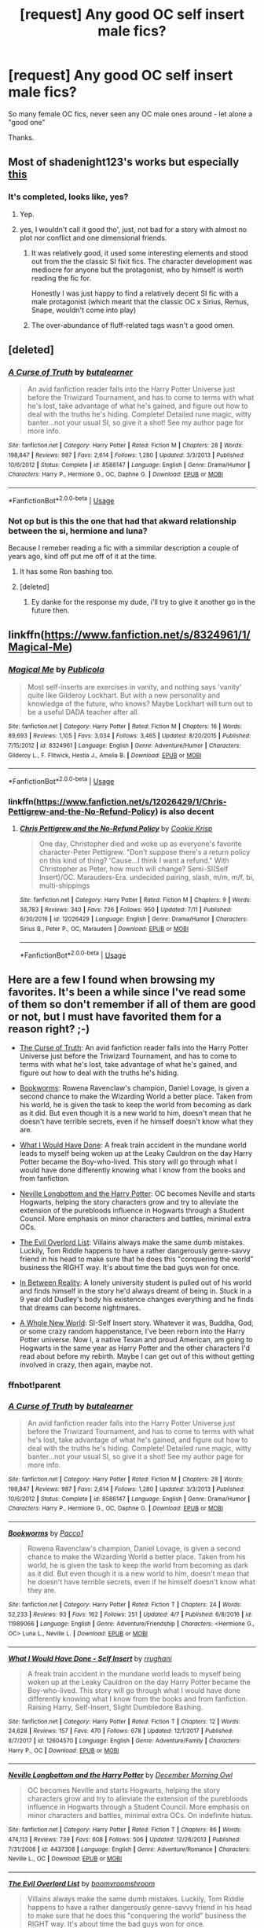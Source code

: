 #+TITLE: [request] Any good OC self insert male fics?

* [request] Any good OC self insert male fics?
:PROPERTIES:
:Author: -Starwind
:Score: 27
:DateUnix: 1541347945.0
:DateShort: 2018-Nov-04
:FlairText: Request
:END:
So many female OC fics, never seen any OC male ones around - let alone a "good one"

Thanks.


** Most of shadenight123's works but especially [[https://forums.sufficientvelocity.com/threads/umbrus-shade-the-incredibly-annoyed-ravenclaw-harry-potter-si.48980/][this]]
:PROPERTIES:
:Author: CloakedDarkness
:Score: 7
:DateUnix: 1541361943.0
:DateShort: 2018-Nov-04
:END:

*** It's completed, looks like, yes?
:PROPERTIES:
:Author: NewDarkAgesAhead
:Score: 1
:DateUnix: 1541364751.0
:DateShort: 2018-Nov-05
:END:

**** Yep.
:PROPERTIES:
:Author: CloakedDarkness
:Score: 2
:DateUnix: 1541366946.0
:DateShort: 2018-Nov-05
:END:


**** yes, I wouldn't call it good tho', just, not bad for a story with almost no plot nor conflict and one dimensional friends.
:PROPERTIES:
:Author: DEFEATED_GUY
:Score: 2
:DateUnix: 1541366108.0
:DateShort: 2018-Nov-05
:END:

***** It was relatively good, it used some interesting elements and stood out from the the classic SI fixit fics. The character development was mediocre for anyone but the protagonist, who by himself is worth reading the fic for.

Honestly I was just happy to find a relatively decent SI fic with a male protagonist (which meant that the classic OC x Sirius, Remus, Snape, wouldn't come into play)
:PROPERTIES:
:Author: CloakedDarkness
:Score: 3
:DateUnix: 1541367230.0
:DateShort: 2018-Nov-05
:END:


***** The over-abundance of fluff-related tags wasn't a good omen.
:PROPERTIES:
:Author: NewDarkAgesAhead
:Score: 1
:DateUnix: 1541366250.0
:DateShort: 2018-Nov-05
:END:


** [deleted]
:PROPERTIES:
:Score: 8
:DateUnix: 1541363393.0
:DateShort: 2018-Nov-04
:END:

*** [[https://www.fanfiction.net/s/8586147/1/][*/A Curse of Truth/*]] by [[https://www.fanfiction.net/u/4024547/butalearner][/butalearner/]]

#+begin_quote
  An avid fanfiction reader falls into the Harry Potter Universe just before the Triwizard Tournament, and has to come to terms with what he's lost, take advantage of what he's gained, and figure out how to deal with the truths he's hiding. Complete! Detailed rune magic, witty banter...not your usual SI, so give it a shot! See my author page for more info.
#+end_quote

^{/Site/:} ^{fanfiction.net} ^{*|*} ^{/Category/:} ^{Harry} ^{Potter} ^{*|*} ^{/Rated/:} ^{Fiction} ^{M} ^{*|*} ^{/Chapters/:} ^{28} ^{*|*} ^{/Words/:} ^{198,847} ^{*|*} ^{/Reviews/:} ^{987} ^{*|*} ^{/Favs/:} ^{2,614} ^{*|*} ^{/Follows/:} ^{1,280} ^{*|*} ^{/Updated/:} ^{3/3/2013} ^{*|*} ^{/Published/:} ^{10/6/2012} ^{*|*} ^{/Status/:} ^{Complete} ^{*|*} ^{/id/:} ^{8586147} ^{*|*} ^{/Language/:} ^{English} ^{*|*} ^{/Genre/:} ^{Drama/Humor} ^{*|*} ^{/Characters/:} ^{Harry} ^{P.,} ^{Hermione} ^{G.,} ^{OC,} ^{Daphne} ^{G.} ^{*|*} ^{/Download/:} ^{[[http://www.ff2ebook.com/old/ffn-bot/index.php?id=8586147&source=ff&filetype=epub][EPUB]]} ^{or} ^{[[http://www.ff2ebook.com/old/ffn-bot/index.php?id=8586147&source=ff&filetype=mobi][MOBI]]}

--------------

*FanfictionBot*^{2.0.0-beta} | [[https://github.com/tusing/reddit-ffn-bot/wiki/Usage][Usage]]
:PROPERTIES:
:Author: FanfictionBot
:Score: 4
:DateUnix: 1541363418.0
:DateShort: 2018-Nov-05
:END:


*** Not op but is this the one that had that akward relationship between the si, hermione and luna?

Because I remeber reading a fic with a simmilar description a couple of years ago, kind off put me off of it at the time.
:PROPERTIES:
:Author: TerraVail
:Score: 3
:DateUnix: 1541370154.0
:DateShort: 2018-Nov-05
:END:

**** It has some Ron bashing too.
:PROPERTIES:
:Author: ashez2ashes
:Score: 2
:DateUnix: 1541433396.0
:DateShort: 2018-Nov-05
:END:


**** [deleted]
:PROPERTIES:
:Score: 2
:DateUnix: 1541370423.0
:DateShort: 2018-Nov-05
:END:

***** Ey danke for the response my dude, i'll try to give it another go in the future then.
:PROPERTIES:
:Author: TerraVail
:Score: 2
:DateUnix: 1541370485.0
:DateShort: 2018-Nov-05
:END:


** linkffn([[https://www.fanfiction.net/s/8324961/1/Magical-Me]])
:PROPERTIES:
:Author: TimeTurner394
:Score: 3
:DateUnix: 1541354694.0
:DateShort: 2018-Nov-04
:END:

*** [[https://www.fanfiction.net/s/8324961/1/][*/Magical Me/*]] by [[https://www.fanfiction.net/u/3909547/Publicola][/Publicola/]]

#+begin_quote
  Most self-inserts are exercises in vanity, and nothing says 'vanity' quite like Gilderoy Lockhart. But with a new personality and knowledge of the future, who knows? Maybe Lockhart will turn out to be a useful DADA teacher after all.
#+end_quote

^{/Site/:} ^{fanfiction.net} ^{*|*} ^{/Category/:} ^{Harry} ^{Potter} ^{*|*} ^{/Rated/:} ^{Fiction} ^{M} ^{*|*} ^{/Chapters/:} ^{16} ^{*|*} ^{/Words/:} ^{89,693} ^{*|*} ^{/Reviews/:} ^{1,105} ^{*|*} ^{/Favs/:} ^{3,034} ^{*|*} ^{/Follows/:} ^{3,465} ^{*|*} ^{/Updated/:} ^{8/20/2015} ^{*|*} ^{/Published/:} ^{7/15/2012} ^{*|*} ^{/id/:} ^{8324961} ^{*|*} ^{/Language/:} ^{English} ^{*|*} ^{/Genre/:} ^{Adventure/Humor} ^{*|*} ^{/Characters/:} ^{Gilderoy} ^{L.,} ^{F.} ^{Flitwick,} ^{Hestia} ^{J.,} ^{Amelia} ^{B.} ^{*|*} ^{/Download/:} ^{[[http://www.ff2ebook.com/old/ffn-bot/index.php?id=8324961&source=ff&filetype=epub][EPUB]]} ^{or} ^{[[http://www.ff2ebook.com/old/ffn-bot/index.php?id=8324961&source=ff&filetype=mobi][MOBI]]}

--------------

*FanfictionBot*^{2.0.0-beta} | [[https://github.com/tusing/reddit-ffn-bot/wiki/Usage][Usage]]
:PROPERTIES:
:Author: FanfictionBot
:Score: 5
:DateUnix: 1541354705.0
:DateShort: 2018-Nov-04
:END:


*** linkffn([[https://www.fanfiction.net/s/12026429/1/Chris-Pettigrew-and-the-No-Refund-Policy]]) is also decent
:PROPERTIES:
:Author: TimeTurner394
:Score: 2
:DateUnix: 1541372668.0
:DateShort: 2018-Nov-05
:END:

**** [[https://www.fanfiction.net/s/12026429/1/][*/Chris Pettigrew and the No-Refund Policy/*]] by [[https://www.fanfiction.net/u/2059639/Cookie-Krisp][/Cookie Krisp/]]

#+begin_quote
  One day, Christopher died and woke up as everyone's favorite character-Peter Pettigrew. "Don't suppose there's a return policy on this kind of thing? 'Cause...I think I want a refund." With Christopher as Peter, how much will change? Semi-SI(Self Insert)/OC. Marauders-Era. undecided pairing, slash, m/m, m/f, bi, multi-shippings
#+end_quote

^{/Site/:} ^{fanfiction.net} ^{*|*} ^{/Category/:} ^{Harry} ^{Potter} ^{*|*} ^{/Rated/:} ^{Fiction} ^{M} ^{*|*} ^{/Chapters/:} ^{9} ^{*|*} ^{/Words/:} ^{38,783} ^{*|*} ^{/Reviews/:} ^{340} ^{*|*} ^{/Favs/:} ^{726} ^{*|*} ^{/Follows/:} ^{950} ^{*|*} ^{/Updated/:} ^{7/11} ^{*|*} ^{/Published/:} ^{6/30/2016} ^{*|*} ^{/id/:} ^{12026429} ^{*|*} ^{/Language/:} ^{English} ^{*|*} ^{/Genre/:} ^{Drama/Humor} ^{*|*} ^{/Characters/:} ^{Sirius} ^{B.,} ^{Peter} ^{P.,} ^{OC,} ^{Marauders} ^{*|*} ^{/Download/:} ^{[[http://www.ff2ebook.com/old/ffn-bot/index.php?id=12026429&source=ff&filetype=epub][EPUB]]} ^{or} ^{[[http://www.ff2ebook.com/old/ffn-bot/index.php?id=12026429&source=ff&filetype=mobi][MOBI]]}

--------------

*FanfictionBot*^{2.0.0-beta} | [[https://github.com/tusing/reddit-ffn-bot/wiki/Usage][Usage]]
:PROPERTIES:
:Author: FanfictionBot
:Score: 1
:DateUnix: 1541372683.0
:DateShort: 2018-Nov-05
:END:


** Here are a few I found when browsing my favorites. It's been a while since I've read some of them so don't remember if all of them are good or not, but I must have favorited them for a reason right? ;-)

- [[https://www.fanfiction.net/s/8586147/1/A-Curse-of-Truth][The Curse of Truth]]: An avid fanfiction reader falls into the Harry Potter Universe just before the Triwizard Tournament, and has to come to terms with what he's lost, take advantage of what he's gained, and figure out how to deal with the truths he's hiding.

- [[https://www.fanfiction.net/s/11989066/1/Bookworms][Bookworms]]: Rowena Ravenclaw's champion, Daniel Lovage, is given a second chance to make the Wizarding World a better place. Taken from his world, he is given the task to keep the world from becoming as dark as it did. But even though it is a new world to him, doesn't mean that he doesn't have terrible secrets, even if he himself doesn't know what they are.

- [[https://www.fanfiction.net/s/12604570/1/What-I-Would-Have-Done-Self-Insert][What I Would Have Done]]: A freak train accident in the mundane world leads to myself being woken up at the Leaky Cauldron on the day Harry Potter became the Boy-who-lived. This story will go through what I would have done differently knowing what I know from the books and from fanfiction.

- [[https://www.fanfiction.net/s/4437308/1/Neville-Longbottom-and-the-Harry-Potter][Neville Longbottom and the Harry Potter]]: OC becomes Neville and starts Hogwarts, helping the story characters grow and try to alleviate the extension of the purebloods influence in Hogwarts through a Student Council. More emphasis on minor characters and battles, minimal extra OCs.

- [[https://www.fanfiction.net/s/10972919/1/The-Evil-Overlord-List][The Evil Overlord List]]: Villains always make the same dumb mistakes. Luckily, Tom Riddle happens to have a rather dangerously genre-savvy friend in his head to make sure that he does this "conquering the world" business the RIGHT way. It's about time the bad guys won for once.

- [[https://www.fanfiction.net/s/6237794/1/In-Between-Reality][In Between Reality]]: A lonely university student is pulled out of his world and finds himself in the story he'd always dreamt of being in. Stuck in a 9 year old Dudley's body his existence changes everything and he finds that dreams can become nightmares.

- [[https://www.fanfiction.net/s/12207825/1/A-Whole-New-World][A Whole New World]]: SI-Self Insert story. Whatever it was, Buddha, God, or some crazy random happenstance, I've been reborn into the Harry Potter universe. Now I, a native Texan and proud American, am going to Hogwarts in the same year as Harry Potter and the other characters I'd read about before my rebirth. Maybe I can get out of this without getting involved in crazy, then again, maybe not.
:PROPERTIES:
:Author: Falcodude1
:Score: 3
:DateUnix: 1541369789.0
:DateShort: 2018-Nov-05
:END:

*** ffnbot!parent
:PROPERTIES:
:Author: Edocsiru
:Score: 2
:DateUnix: 1541432168.0
:DateShort: 2018-Nov-05
:END:


*** [[https://www.fanfiction.net/s/8586147/1/][*/A Curse of Truth/*]] by [[https://www.fanfiction.net/u/4024547/butalearner][/butalearner/]]

#+begin_quote
  An avid fanfiction reader falls into the Harry Potter Universe just before the Triwizard Tournament, and has to come to terms with what he's lost, take advantage of what he's gained, and figure out how to deal with the truths he's hiding. Complete! Detailed rune magic, witty banter...not your usual SI, so give it a shot! See my author page for more info.
#+end_quote

^{/Site/:} ^{fanfiction.net} ^{*|*} ^{/Category/:} ^{Harry} ^{Potter} ^{*|*} ^{/Rated/:} ^{Fiction} ^{M} ^{*|*} ^{/Chapters/:} ^{28} ^{*|*} ^{/Words/:} ^{198,847} ^{*|*} ^{/Reviews/:} ^{987} ^{*|*} ^{/Favs/:} ^{2,614} ^{*|*} ^{/Follows/:} ^{1,280} ^{*|*} ^{/Updated/:} ^{3/3/2013} ^{*|*} ^{/Published/:} ^{10/6/2012} ^{*|*} ^{/Status/:} ^{Complete} ^{*|*} ^{/id/:} ^{8586147} ^{*|*} ^{/Language/:} ^{English} ^{*|*} ^{/Genre/:} ^{Drama/Humor} ^{*|*} ^{/Characters/:} ^{Harry} ^{P.,} ^{Hermione} ^{G.,} ^{OC,} ^{Daphne} ^{G.} ^{*|*} ^{/Download/:} ^{[[http://www.ff2ebook.com/old/ffn-bot/index.php?id=8586147&source=ff&filetype=epub][EPUB]]} ^{or} ^{[[http://www.ff2ebook.com/old/ffn-bot/index.php?id=8586147&source=ff&filetype=mobi][MOBI]]}

--------------

[[https://www.fanfiction.net/s/11989066/1/][*/Bookworms/*]] by [[https://www.fanfiction.net/u/6304528/Pacco1][/Pacco1/]]

#+begin_quote
  Rowena Ravenclaw's champion, Daniel Lovage, is given a second chance to make the Wizarding World a better place. Taken from his world, he is given the task to keep the world from becoming as dark as it did. But even though it is a new world to him, doesn't mean that he doesn't have terrible secrets, even if he himself doesn't know what they are.
#+end_quote

^{/Site/:} ^{fanfiction.net} ^{*|*} ^{/Category/:} ^{Harry} ^{Potter} ^{*|*} ^{/Rated/:} ^{Fiction} ^{T} ^{*|*} ^{/Chapters/:} ^{24} ^{*|*} ^{/Words/:} ^{52,233} ^{*|*} ^{/Reviews/:} ^{93} ^{*|*} ^{/Favs/:} ^{162} ^{*|*} ^{/Follows/:} ^{251} ^{*|*} ^{/Updated/:} ^{4/7} ^{*|*} ^{/Published/:} ^{6/8/2016} ^{*|*} ^{/id/:} ^{11989066} ^{*|*} ^{/Language/:} ^{English} ^{*|*} ^{/Genre/:} ^{Adventure/Friendship} ^{*|*} ^{/Characters/:} ^{<Hermione} ^{G.,} ^{OC>} ^{Luna} ^{L.,} ^{Neville} ^{L.} ^{*|*} ^{/Download/:} ^{[[http://www.ff2ebook.com/old/ffn-bot/index.php?id=11989066&source=ff&filetype=epub][EPUB]]} ^{or} ^{[[http://www.ff2ebook.com/old/ffn-bot/index.php?id=11989066&source=ff&filetype=mobi][MOBI]]}

--------------

[[https://www.fanfiction.net/s/12604570/1/][*/What I Would Have Done - Self Insert/*]] by [[https://www.fanfiction.net/u/9448212/rrughani][/rrughani/]]

#+begin_quote
  A freak train accident in the mundane world leads to myself being woken up at the Leaky Cauldron on the day Harry Potter became the Boy-who-lived. This story will go through what I would have done differently knowing what I know from the books and from fanfiction. Raising Harry, Self-Insert, Slight Dumbledore Bashing.
#+end_quote

^{/Site/:} ^{fanfiction.net} ^{*|*} ^{/Category/:} ^{Harry} ^{Potter} ^{*|*} ^{/Rated/:} ^{Fiction} ^{T} ^{*|*} ^{/Chapters/:} ^{12} ^{*|*} ^{/Words/:} ^{24,628} ^{*|*} ^{/Reviews/:} ^{157} ^{*|*} ^{/Favs/:} ^{470} ^{*|*} ^{/Follows/:} ^{678} ^{*|*} ^{/Updated/:} ^{12/1/2017} ^{*|*} ^{/Published/:} ^{8/7/2017} ^{*|*} ^{/id/:} ^{12604570} ^{*|*} ^{/Language/:} ^{English} ^{*|*} ^{/Genre/:} ^{Adventure/Family} ^{*|*} ^{/Characters/:} ^{Harry} ^{P.,} ^{OC} ^{*|*} ^{/Download/:} ^{[[http://www.ff2ebook.com/old/ffn-bot/index.php?id=12604570&source=ff&filetype=epub][EPUB]]} ^{or} ^{[[http://www.ff2ebook.com/old/ffn-bot/index.php?id=12604570&source=ff&filetype=mobi][MOBI]]}

--------------

[[https://www.fanfiction.net/s/4437308/1/][*/Neville Longbottom and the Harry Potter/*]] by [[https://www.fanfiction.net/u/254022/December-Morning-Owl][/December Morning Owl/]]

#+begin_quote
  OC becomes Neville and starts Hogwarts, helping the story characters grow and try to alleviate the extension of the purebloods influence in Hogwarts through a Student Council. More emphasis on minor characters and battles, minimal extra OCs. On indefinite hiatus.
#+end_quote

^{/Site/:} ^{fanfiction.net} ^{*|*} ^{/Category/:} ^{Harry} ^{Potter} ^{*|*} ^{/Rated/:} ^{Fiction} ^{T} ^{*|*} ^{/Chapters/:} ^{86} ^{*|*} ^{/Words/:} ^{474,113} ^{*|*} ^{/Reviews/:} ^{739} ^{*|*} ^{/Favs/:} ^{608} ^{*|*} ^{/Follows/:} ^{506} ^{*|*} ^{/Updated/:} ^{12/26/2013} ^{*|*} ^{/Published/:} ^{7/31/2008} ^{*|*} ^{/id/:} ^{4437308} ^{*|*} ^{/Language/:} ^{English} ^{*|*} ^{/Genre/:} ^{Adventure/Romance} ^{*|*} ^{/Characters/:} ^{Neville} ^{L.,} ^{OC} ^{*|*} ^{/Download/:} ^{[[http://www.ff2ebook.com/old/ffn-bot/index.php?id=4437308&source=ff&filetype=epub][EPUB]]} ^{or} ^{[[http://www.ff2ebook.com/old/ffn-bot/index.php?id=4437308&source=ff&filetype=mobi][MOBI]]}

--------------

[[https://www.fanfiction.net/s/10972919/1/][*/The Evil Overlord List/*]] by [[https://www.fanfiction.net/u/5953312/boomvroomshroom][/boomvroomshroom/]]

#+begin_quote
  Villains always make the same dumb mistakes. Luckily, Tom Riddle happens to have a rather dangerously genre-savvy friend in his head to make sure that he does this "conquering the world" business the RIGHT way. It's about time the bad guys won for once.
#+end_quote

^{/Site/:} ^{fanfiction.net} ^{*|*} ^{/Category/:} ^{Harry} ^{Potter} ^{*|*} ^{/Rated/:} ^{Fiction} ^{T} ^{*|*} ^{/Chapters/:} ^{22} ^{*|*} ^{/Words/:} ^{102,415} ^{*|*} ^{/Reviews/:} ^{1,960} ^{*|*} ^{/Favs/:} ^{4,681} ^{*|*} ^{/Follows/:} ^{5,146} ^{*|*} ^{/Updated/:} ^{3/4/2017} ^{*|*} ^{/Published/:} ^{1/14/2015} ^{*|*} ^{/id/:} ^{10972919} ^{*|*} ^{/Language/:} ^{English} ^{*|*} ^{/Genre/:} ^{Humor/Adventure} ^{*|*} ^{/Characters/:} ^{Harry} ^{P.,} ^{Draco} ^{M.,} ^{Albus} ^{D.,} ^{Tom} ^{R.} ^{Jr.} ^{*|*} ^{/Download/:} ^{[[http://www.ff2ebook.com/old/ffn-bot/index.php?id=10972919&source=ff&filetype=epub][EPUB]]} ^{or} ^{[[http://www.ff2ebook.com/old/ffn-bot/index.php?id=10972919&source=ff&filetype=mobi][MOBI]]}

--------------

[[https://www.fanfiction.net/s/6237794/1/][*/In Between Reality/*]] by [[https://www.fanfiction.net/u/845995/Updownbang][/Updownbang/]]

#+begin_quote
  A lonely university student is pulled out of his world and finds himself in the story he'd always dreamt of being in. Stuck in a 9 year old Dudley's body his existence changes everything and he finds that dreams can become nightmares. AU OC-pov
#+end_quote

^{/Site/:} ^{fanfiction.net} ^{*|*} ^{/Category/:} ^{Harry} ^{Potter} ^{*|*} ^{/Rated/:} ^{Fiction} ^{T} ^{*|*} ^{/Chapters/:} ^{28} ^{*|*} ^{/Words/:} ^{126,185} ^{*|*} ^{/Reviews/:} ^{187} ^{*|*} ^{/Favs/:} ^{295} ^{*|*} ^{/Follows/:} ^{371} ^{*|*} ^{/Updated/:} ^{9/25/2013} ^{*|*} ^{/Published/:} ^{8/14/2010} ^{*|*} ^{/id/:} ^{6237794} ^{*|*} ^{/Language/:} ^{English} ^{*|*} ^{/Genre/:} ^{Adventure/Fantasy} ^{*|*} ^{/Characters/:} ^{Dudley} ^{D.,} ^{Harry} ^{P.} ^{*|*} ^{/Download/:} ^{[[http://www.ff2ebook.com/old/ffn-bot/index.php?id=6237794&source=ff&filetype=epub][EPUB]]} ^{or} ^{[[http://www.ff2ebook.com/old/ffn-bot/index.php?id=6237794&source=ff&filetype=mobi][MOBI]]}

--------------

[[https://www.fanfiction.net/s/12207825/1/][*/A Whole New World/*]] by [[https://www.fanfiction.net/u/7697061/Elissaria][/Elissaria/]]

#+begin_quote
  SI-Self Insert story. Whatever it was, Buddha, God, or some crazy random happenstance, I've been reborn into the Harry Potter universe. Now I, a native Texan and proud American, am going to Hogwarts in the same year as Harry Potter and the other characters I'd read about before my rebirth. Maybe I can get out of this without getting involved in crazy, then again, maybe not.
#+end_quote

^{/Site/:} ^{fanfiction.net} ^{*|*} ^{/Category/:} ^{Harry} ^{Potter} ^{*|*} ^{/Rated/:} ^{Fiction} ^{M} ^{*|*} ^{/Chapters/:} ^{4} ^{*|*} ^{/Words/:} ^{27,570} ^{*|*} ^{/Reviews/:} ^{50} ^{*|*} ^{/Favs/:} ^{268} ^{*|*} ^{/Follows/:} ^{393} ^{*|*} ^{/Updated/:} ^{10/4} ^{*|*} ^{/Published/:} ^{10/27/2016} ^{*|*} ^{/id/:} ^{12207825} ^{*|*} ^{/Language/:} ^{English} ^{*|*} ^{/Genre/:} ^{Adventure/Humor} ^{*|*} ^{/Characters/:} ^{Harry} ^{P.,} ^{Ron} ^{W.,} ^{Hermione} ^{G.,} ^{OC} ^{*|*} ^{/Download/:} ^{[[http://www.ff2ebook.com/old/ffn-bot/index.php?id=12207825&source=ff&filetype=epub][EPUB]]} ^{or} ^{[[http://www.ff2ebook.com/old/ffn-bot/index.php?id=12207825&source=ff&filetype=mobi][MOBI]]}

--------------

*FanfictionBot*^{2.0.0-beta} | [[https://github.com/tusing/reddit-ffn-bot/wiki/Usage][Usage]]
:PROPERTIES:
:Author: FanfictionBot
:Score: 1
:DateUnix: 1541432204.0
:DateShort: 2018-Nov-05
:END:


** [deleted]
:PROPERTIES:
:Score: 3
:DateUnix: 1541381307.0
:DateShort: 2018-Nov-05
:END:

*** [[https://www.fanfiction.net/s/12518394/1/][*/The Horcrux's Red Head Friend/*]] by [[https://www.fanfiction.net/u/5170097/Gendie01][/Gendie01/]]

#+begin_quote
  I'm a Weasley that made freinds with Harry Potter. Too bad I didn't know that being friends with Harry Potter was the first step towards being press-ganged into Voldemort's service. Harry Potter and the Accidental Horcrux recursive fanfiction, Self Insert.
#+end_quote

^{/Site/:} ^{fanfiction.net} ^{*|*} ^{/Category/:} ^{Harry} ^{Potter} ^{*|*} ^{/Rated/:} ^{Fiction} ^{T} ^{*|*} ^{/Chapters/:} ^{39} ^{*|*} ^{/Words/:} ^{95,714} ^{*|*} ^{/Reviews/:} ^{167} ^{*|*} ^{/Favs/:} ^{288} ^{*|*} ^{/Follows/:} ^{406} ^{*|*} ^{/Updated/:} ^{10/18} ^{*|*} ^{/Published/:} ^{6/5/2017} ^{*|*} ^{/id/:} ^{12518394} ^{*|*} ^{/Language/:} ^{English} ^{*|*} ^{/Genre/:} ^{Supernatural/Fantasy} ^{*|*} ^{/Characters/:} ^{Harry} ^{P.,} ^{Ron} ^{W.,} ^{Hermione} ^{G.,} ^{Theodore} ^{N.} ^{*|*} ^{/Download/:} ^{[[http://www.ff2ebook.com/old/ffn-bot/index.php?id=12518394&source=ff&filetype=epub][EPUB]]} ^{or} ^{[[http://www.ff2ebook.com/old/ffn-bot/index.php?id=12518394&source=ff&filetype=mobi][MOBI]]}

--------------

[[https://www.fanfiction.net/s/12980210/1/][*/I Am Lord Voldemort?/*]] by [[https://www.fanfiction.net/u/8664970/Spectralroses][/Spectralroses/]]

#+begin_quote
  A genre savvy but ignorant of canon insert into Voldemort right after the murder of James Potter. Greed replacing pride at the helm of a terrorist group just might change the course of history. After all, the magical world is full of potential waiting to be exploited. (Inspired by The Evil Overlord List and 48 Laws of Power. Translated from Russian.)
#+end_quote

^{/Site/:} ^{fanfiction.net} ^{*|*} ^{/Category/:} ^{Harry} ^{Potter} ^{*|*} ^{/Rated/:} ^{Fiction} ^{M} ^{*|*} ^{/Chapters/:} ^{31} ^{*|*} ^{/Words/:} ^{170,875} ^{*|*} ^{/Reviews/:} ^{104} ^{*|*} ^{/Favs/:} ^{173} ^{*|*} ^{/Follows/:} ^{225} ^{*|*} ^{/Updated/:} ^{11/2} ^{*|*} ^{/Published/:} ^{6/24} ^{*|*} ^{/id/:} ^{12980210} ^{*|*} ^{/Language/:} ^{English} ^{*|*} ^{/Genre/:} ^{Adventure/Fantasy} ^{*|*} ^{/Characters/:} ^{<Voldemort,} ^{Bellatrix} ^{L.>} ^{Lily} ^{Evans} ^{P.,} ^{Albus} ^{D.} ^{*|*} ^{/Download/:} ^{[[http://www.ff2ebook.com/old/ffn-bot/index.php?id=12980210&source=ff&filetype=epub][EPUB]]} ^{or} ^{[[http://www.ff2ebook.com/old/ffn-bot/index.php?id=12980210&source=ff&filetype=mobi][MOBI]]}

--------------

*FanfictionBot*^{2.0.0-beta} | [[https://github.com/tusing/reddit-ffn-bot/wiki/Usage][Usage]]
:PROPERTIES:
:Author: FanfictionBot
:Score: 2
:DateUnix: 1541381335.0
:DateShort: 2018-Nov-05
:END:


** linkffn([[https://www.fanfiction.net/s/11730768/1/Magic-and-Mayhem]])
:PROPERTIES:
:Author: usernameXbillion
:Score: 1
:DateUnix: 1541352288.0
:DateShort: 2018-Nov-04
:END:

*** [[https://www.fanfiction.net/s/11730768/1/][*/Magic and Mayhem/*]] by [[https://www.fanfiction.net/u/5477828/Aetheron][/Aetheron/]]

#+begin_quote
  A story about Tom Riddle's diary eating an [SI] of sorts.
#+end_quote

^{/Site/:} ^{fanfiction.net} ^{*|*} ^{/Category/:} ^{Harry} ^{Potter} ^{*|*} ^{/Rated/:} ^{Fiction} ^{M} ^{*|*} ^{/Chapters/:} ^{17} ^{*|*} ^{/Words/:} ^{39,170} ^{*|*} ^{/Reviews/:} ^{45} ^{*|*} ^{/Favs/:} ^{238} ^{*|*} ^{/Follows/:} ^{297} ^{*|*} ^{/Updated/:} ^{1/13} ^{*|*} ^{/Published/:} ^{1/13/2016} ^{*|*} ^{/id/:} ^{11730768} ^{*|*} ^{/Language/:} ^{English} ^{*|*} ^{/Genre/:} ^{Humor/Horror} ^{*|*} ^{/Download/:} ^{[[http://www.ff2ebook.com/old/ffn-bot/index.php?id=11730768&source=ff&filetype=epub][EPUB]]} ^{or} ^{[[http://www.ff2ebook.com/old/ffn-bot/index.php?id=11730768&source=ff&filetype=mobi][MOBI]]}

--------------

*FanfictionBot*^{2.0.0-beta} | [[https://github.com/tusing/reddit-ffn-bot/wiki/Usage][Usage]]
:PROPERTIES:
:Author: FanfictionBot
:Score: 2
:DateUnix: 1541352303.0
:DateShort: 2018-Nov-04
:END:
